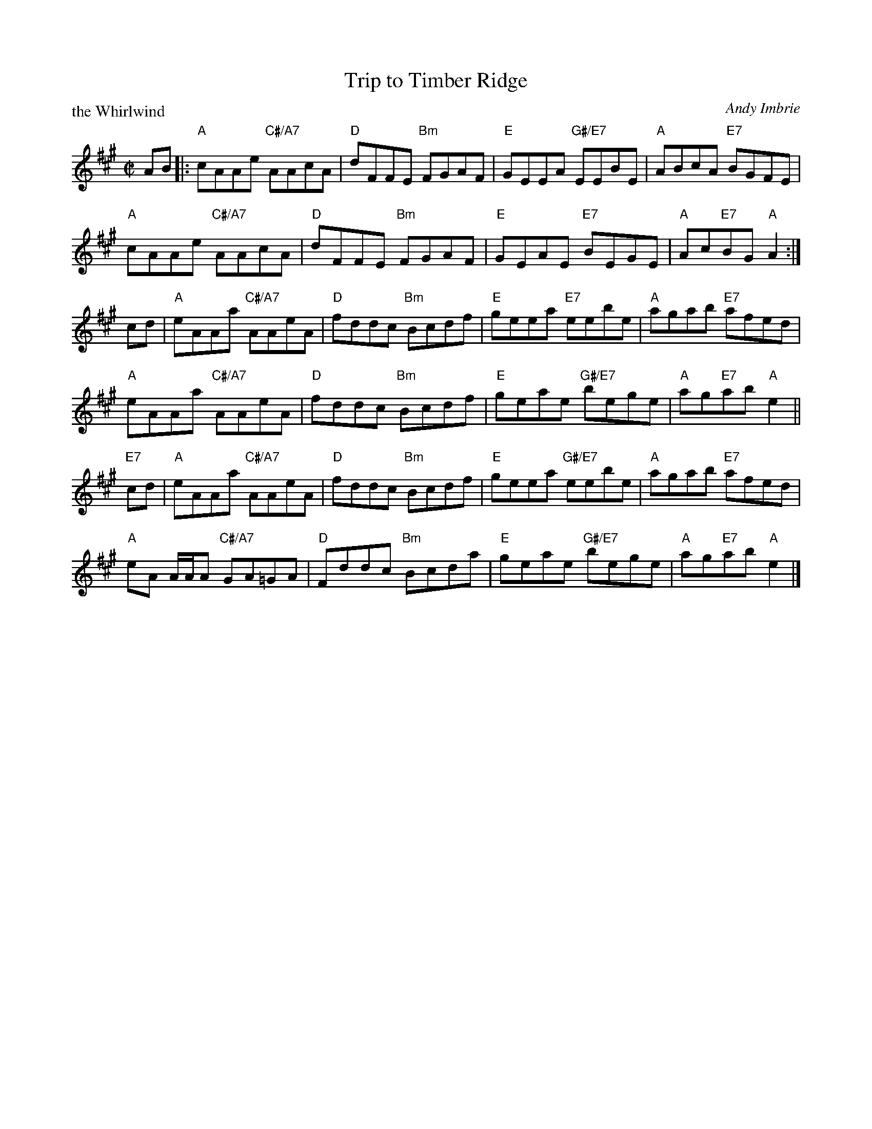 X: 5212
T: Trip to Timber Ridge
P: the Whirlwind
C: Andy Imbrie
R: reel
B: RSCDS 52-12
Z: 2019 John Chambers <jc:trillian.mit.edu>
M: C|
L: 1/8
K: A
AB |:\
"A"cAAe "C#/A7"AAcA | "D"dFFE "Bm"FGAF |\
"E"GEEA "G#/E7"EEBE | "A"ABcA "E7"BGFE |
"A"cAAe "C#/A7"AAcA | "D"dFFE "Bm"FGAF |\
"E"GEAE "E7"BEGE | "A"Ac"E7"BG "A"A2 :|
cd |\
"A"eAAa "C#/A7"AAeA | "D"fddc "Bm"Bcdf | "E"geea "E7"eebe | "A"agab "E7"afed |
"A"eAAa "C#/A7"AAeA | "D"fddc "Bm"Bcdf | "E"geae "G#/E7"bege | "A"ag"E7"ab "A"e2 ||
"E7"cd |\
"A"eAAa "C#/A7"AAeA | "D"fddc "Bm"Bcdf | "E"geea "G#/E7"eebe | "A"agab "E7"afed |
"A"eA A/A/A "C#/A7"GA=GA | "D"Fddc "Bm"Bcda | "E"geae "G#/E7"bege | "A"ag"E7"ab "A"e2 |]
